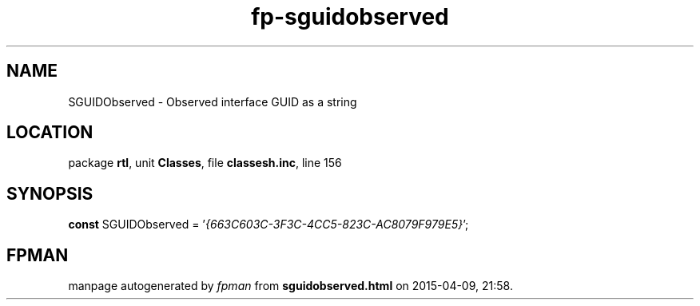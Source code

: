 .\" file autogenerated by fpman
.TH "fp-sguidobserved" 3 "2014-03-14" "fpman" "Free Pascal Programmer's Manual"
.SH NAME
SGUIDObserved - Observed interface GUID as a string
.SH LOCATION
package \fBrtl\fR, unit \fBClasses\fR, file \fBclassesh.inc\fR, line 156
.SH SYNOPSIS
\fBconst\fR SGUIDObserved = '\fI{663C603C-3F3C-4CC5-823C-AC8079F979E5}\fR';

.SH FPMAN
manpage autogenerated by \fIfpman\fR from \fBsguidobserved.html\fR on 2015-04-09, 21:58.

